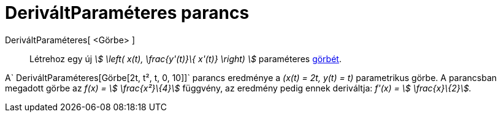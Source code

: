 = DeriváltParaméteres parancs
:page-en: commands/ParametricDerivative
ifdef::env-github[:imagesdir: /hu/modules/ROOT/assets/images]

DeriváltParaméteres[ <Görbe> ]::
  Létrehoz egy új _stem:[ \left( x(t), \frac{y'(t)}\{ x'(t)} \right) ]_ paraméteres xref:/Görbék.adoc[görbét].

[EXAMPLE]
====

A`++ DeriváltParaméteres[Görbe[2t, t², t, 0, 10]]++` parancs eredménye a _(x(t) = 2t, y(t) = t)_ parametrikus görbe. A
parancsban megadott görbe az _f(x) = stem:[ \frac{x²}\{4}]_ függvény, az eredmény pedig ennek deriváltja: _f'(x) =
stem:[ \frac{x}\{2}]._

====

